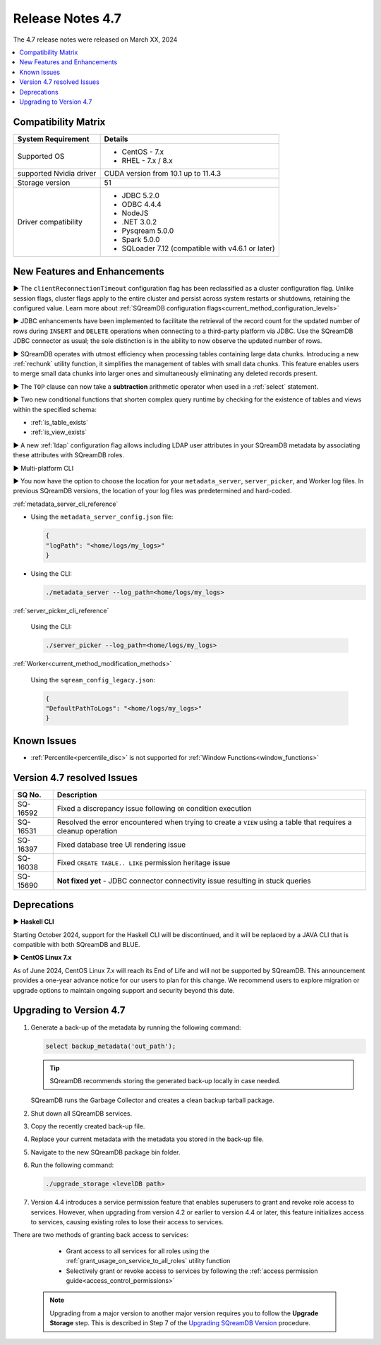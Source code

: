 .. _4.7:

*****************
Release Notes 4.7
*****************

The 4.7 release notes were released on March XX, 2024

.. contents:: 
   :local:
   :depth: 1      

Compatibility Matrix
--------------------
 
+-------------------------+------------------------------------------------------------------------+
| System Requirement      | Details                                                                |
+=========================+========================================================================+
| Supported OS            | * CentOS - 7.x                                                         |
|                         | * RHEL - 7.x / 8.x                                                     |
+-------------------------+------------------------------------------------------------------------+
| supported Nvidia driver | CUDA version from 10.1 up to 11.4.3                                    |
+-------------------------+------------------------------------------------------------------------+
| Storage version         |   51                                                                   |
+-------------------------+------------------------------------------------------------------------+
| Driver compatibility    | * JDBC 5.2.0                                                           |
|                         | * ODBC 4.4.4                                                           | 
|                         | * NodeJS                                                               |
|                         | * .NET 3.0.2                                                           |
|                         | * Pysqream 5.0.0                                                       |
|                         | * Spark 5.0.0                                                          |
|                         | * SQLoader 7.12 (compatible with v4.6.1 or later)                      |
+-------------------------+------------------------------------------------------------------------+

New Features and Enhancements
-----------------------------



► The ``clientReconnectionTimeout`` configuration flag has been reclassified as a cluster configuration flag. Unlike session flags, cluster flags apply to the entire cluster and persist across system restarts or shutdowns, retaining the configured value. Learn more about :ref:`SQreamDB configuration flags<current_method_configuration_levels>`

► JDBC enhancements have been implemented to facilitate the retrieval of the record count for the updated number of rows during ``INSERT`` and ``DELETE`` operations when connecting to a third-party platform via JDBC. Use the SQreamDB JDBC connector as usual; the sole distinction is in the ability to now observe the updated number of rows.

► SQreamDB operates with utmost efficiency when processing tables containing large data chunks. Introducing a new :ref:`rechunk` utility function, it simplifies the management of tables with small data chunks. This feature enables users to merge small data chunks into larger ones and simultaneously eliminating any deleted records present.

► The ``TOP`` clause can now take a **subtraction** arithmetic operator when used in a :ref:`select` statement. 

► Two new conditional functions that shorten complex query runtime by checking for the existence of tables and views within the specified schema:

* :ref:`is_table_exists`
* :ref:`is_view_exists`

► A new :ref:`ldap` configuration flag allows including LDAP user attributes in your SQreamDB metadata by associating these attributes with SQreamDB roles.  

► Multi-platform CLI 

► You now have the option to choose the location for your ``metadata_server``, ``server_picker``, and Worker log files. In previous SQreamDB versions, the location of your log files was predetermined and hard-coded.

:ref:`metadata_server_cli_reference`

* Using the ``metadata_server_config.json`` file:

  .. code-block:: json 

	{
	"logPath": "<home/logs/my_logs>" 
	}
	
* Using the CLI:

  .. code-block:: console

	./metadata_server --log_path=<home/logs/my_logs>
	
:ref:`server_picker_cli_reference`

  Using the CLI:

  .. code-block:: console

	./server_picker --log_path=<home/logs/my_logs>

:ref:`Worker<current_method_modification_methods>`

  Using the ``sqream_config_legacy.json``:

  .. code-block:: json

	{
	"DefaultPathToLogs": "<home/logs/my_logs>"
	}





Known Issues
------------

* :ref:`Percentile<percentile_disc>` is not supported for :ref:`Window Functions<window_functions>`

Version 4.7 resolved Issues
---------------------------

+--------------------+---------------------------------------------------------------------------------------------------------------------+
| **SQ No.**         | **Description**                                                                                                     |
+====================+=====================================================================================================================+
| SQ-16592           | Fixed a discrepancy issue following ``OR`` condition execution                                                      |
+--------------------+---------------------------------------------------------------------------------------------------------------------+
| SQ-16531           | Resolved the error encountered when trying to create a ``VIEW`` using a table that requires a cleanup operation     |
+--------------------+---------------------------------------------------------------------------------------------------------------------+
| SQ-16397           | Fixed database tree UI rendering issue                                                                              |
+--------------------+---------------------------------------------------------------------------------------------------------------------+
| SQ-16038           | Fixed ``CREATE TABLE.. LIKE`` permission heritage issue                                                             |
+--------------------+---------------------------------------------------------------------------------------------------------------------+
| SQ-15690           | **Not fixed yet** - JDBC connector connectivity issue resulting in stuck queries                                    |
+--------------------+---------------------------------------------------------------------------------------------------------------------+


Deprecations
-------------------

► **Haskell CLI**

Starting October 2024, support for the Haskell CLI will be discontinued, and it will be replaced by a JAVA CLI that is compatible with both SQreamDB and BLUE.

► **CentOS Linux 7.x**

As of June 2024, CentOS Linux 7.x will reach its End of Life and will not be supported by SQreamDB. This announcement provides a one-year advance notice for our users to plan for this change. We recommend users to explore migration or upgrade options to maintain ongoing support and security beyond this date. 

Upgrading to Version 4.7
-------------------------

1. Generate a back-up of the metadata by running the following command:

   .. code-block:: console

      select backup_metadata('out_path');
	  
   .. tip:: SQreamDB recommends storing the generated back-up locally in case needed.
   
   SQreamDB runs the Garbage Collector and creates a clean backup tarball package.
   
2. Shut down all SQreamDB services.

3. Copy the recently created back-up file.

4. Replace your current metadata with the metadata you stored in the back-up file.

5. Navigate to the new SQreamDB package bin folder.

6. Run the following command:

   .. code-block:: console

      ./upgrade_storage <levelDB path>
	
7. Version 4.4 introduces a service permission feature that enables superusers to grant and revoke role access to services. However, when upgrading from version 4.2 or earlier to version 4.4 or later, this feature initializes access to services, causing existing roles to lose their access to services. 

There are two methods of granting back access to services:

   * Grant access to all services for all roles using the :ref:`grant_usage_on_service_to_all_roles` utility function
   * Selectively grant or revoke access to services by following the :ref:`access permission guide<access_control_permissions>`


  .. note:: Upgrading from a major version to another major version requires you to follow the **Upgrade Storage** step. This is described in Step 7 of the `Upgrading SQreamDB Version <../installation_guides/installing_sqream_with_binary.html#upgrading-sqream-version>`_ procedure.
  
